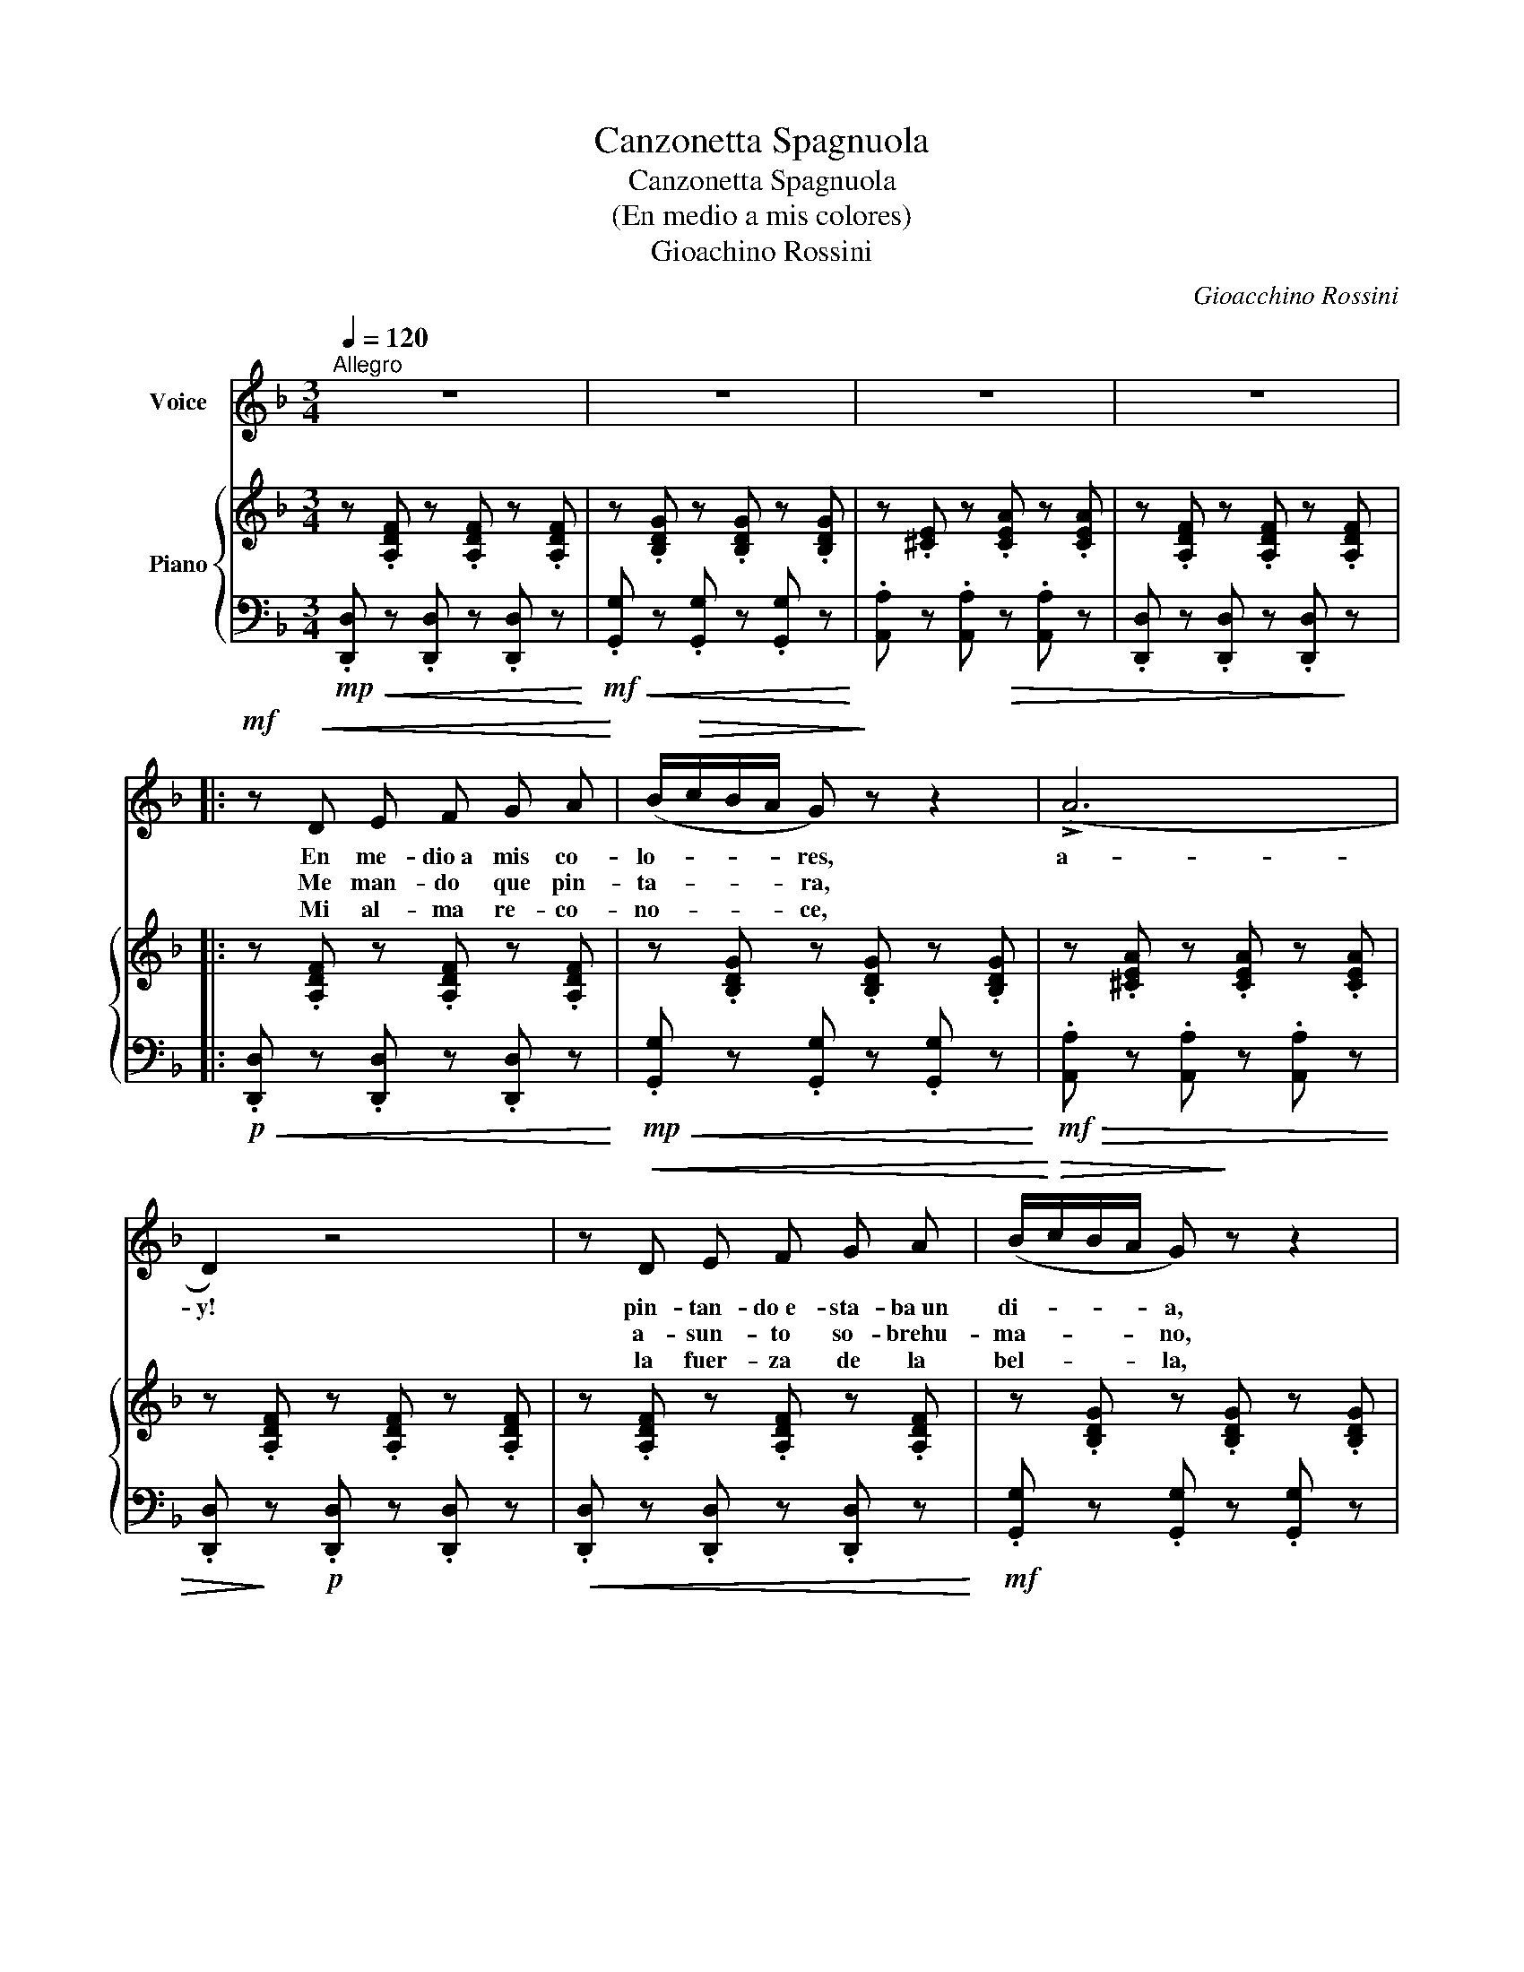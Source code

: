 X:1
T:Canzonetta Spagnuola
T:Canzonetta Spagnuola
T:(En medio a mis colores)
T:Gioachino Rossini
C:Gioacchino Rossini
%%score 1 { 2 | 3 }
L:1/8
Q:1/4=120
M:3/4
K:F
V:1 treble nm="Voice"
V:2 treble nm="Piano"
V:3 bass 
V:1
"^Allegro" z6 | z6 | z6 | z6 |:!mf! z!<(! D E F G A!<)! | (B/!>(!c/B/A/ G)!>)! z z2 | (!>!A6 | %7
w: ||||En me- dio a mis co-|lo- * * * res,|a-|
w: ||||Me man- do que pin-|ta- * * * ra,||
w: ||||Mi al- ma re- co-|no- * * * ce,||
 D2) z4 | z!<(! D E F G A | (B/!<)!!>(!c/B/A/ G)!>)! z z2 | (!>!A6 | D2) z4 | z F G A B c | %13
w: y!|pin- tan- do e- sta- ba un|di- * * * a,|a-|y!|cuan- do la mu- sa|
w: |a- sun- to so- brehu-|ma- * * * no,|||pe- ro lo man- do en-|
w: |la fuer- za de la|bel- * * * la,|||mas mi per- ver- sa e-|
 (d/e/d/c/ B) z z2 | ((!>!c6 | F2)) z4 | z F G A B c | (d/e/d/c/ B) z!mf! z2 |!>(! (!>!c6!>)! | %19
w: mi- * * * a,|a-|y!|me vi- no a tor- men-|tar _ _ _ _|a-|
w: va- * * * no,|||so- lo pu- de so-|nar _ _ _ _|_|
w: stre- * * * lla,|||men- ten- ga ya el can-|tar _ _ _ _|_|
 A) z!mp! (=B4 ||[K:D]!>(! E6!>)! | D4) z2 | z2 z2!mf! A2 | B2- B3/2 A/ (B>A) | B2- (B>A) (B>A) | %25
w: y, a-||y!|ay,|con _ _ do- *|lor _ _ pués _|
w: ||||||
w: ||||||
 (Ad) !breath!f4 | (FA) d4 | (E^G) !breath!B4 | (B/A/B/A/) (B/A/B/A/) (B/A/B/A/) | %29
w: de- * jo|o- * bra|siem- * pre,|siem- * * * pre _ _ _ di- * * *|
w: ||||
w: ||||
 (B/A/^G/A/) F2 z2 | z2 z2 A2 | B2- B/A/^G/A/ B/A/G/A/ | B2- B/A/^G/A/ B/A/G/A/ | (Ad f4) | %34
w: cho- * * * sa|cual|es _ _ _ _ de _ _ _|Li- * * * * lla _ _ _|mi- * a|
w: |||||
w: |||||
 (FA d4) | (E^G B4) | (B/A/B/A/) (B/A/B/A/) (B/A/B/A/) | F2 z2 z2 | z d =c _B A G | %39
w: las _ _|pren- * das|ce- * * * * * * * le- * * *|brar,|las pren- das ce- le-|
w: |||||
w: |||||
 (D/E/D/C/ D) z z2 | z d =c _B A G | (D/E/D/C/ D) z z2 | (e4- e>d | d4) z2 | (e4- e>d | d4) z2 |1 %46
w: brar, _ _ _ _|las pren- das ce- le-|brar, _ _ _ _|a- * *|y!|a- * *|y!|
w: |||||||
w: |||||||
"^2." z6 :|3 z6 |] %48
w: ||
w: ||
w: ||
V:2
 z .[A,DF] z .[A,DF] z .[A,DF] | z .[B,DG] z .[B,DG] z .[B,DG] | z .[^CE] z .[CEA] z .[CEA] | %3
 z .[A,DF] z .[A,DF] z .[A,DF] |: z .[A,DF] z .[A,DF] z .[A,DF] | z .[B,DG] z .[B,DG] z .[B,DG] | %6
 z .[^CEA] z .[CEA] z .[CEA] | z .[A,DF] z .[A,DF] z .[A,DF] | z .[A,DF] z .[A,DF] z .[A,DF] | %9
 z .[B,DG] z .[B,DG] z .[B,DG] | z .[^CEA] z .[CEA] z .[CEA] | z .[A,DF] z .[=CEG=c] z .[G,B,E] | %12
 z .[A,CF] z .[CFA] z .[CFA] | z .[DFB] z .[DFB] z .[DFB] | z .[B,EG] z .[B,EG] z .[B,EG] | %15
 z .[A,CF] z .[A,CF] z .[A,CF] | z .[A,CF] z .[CFA] z .[CFA] | z .[DFB] z .[DFB] z .[DFB] | %18
 z .[B,EG] z .[B,EG] z .[B,EG] | z .[A,CF] z .[DE^G] z .[DEG] || %20
[K:D] z .[A,CG] z .[A,CG] z .[A,CG] | z .[A,DF] z .[A,DF] z .[A,DF] | %22
 z .[A,DF] z .[A,DF] z .[A,DF] | z .[A,CEG] z .[A,CEG] z .[A,CEG] | %24
 z .[A,CEG] z .[A,CEG] z .[A,CEG] | z .[A,DF] z .[A,DF] z .[A,DF] | z .[A,DF] z .[A,DF] z .[A,DF] | %27
 z .[B,DE^G] z .[B,DEG] z .[B,DEG] | z .[A,CEG] z .[A,CEG] z .[A,CEG] | %29
 z .[A,DF] z .[A,DF] z .[A,DF] | z .[A,DF] z .[A,DF] z .[A,DF] | z .[A,CEG] z .[A,CEG] z .[A,CEG] | %32
 z .[A,CEG] z .[A,CEG] z .[A,CEG] | z .[A,DF] z .[A,DF] z .[A,DF] | z .[A,DF] z .[A,DF] z .[A,DF] | %35
 z .[B,DE^G] z .[B,DEG] z .[B,DEG] | z .[A,CEG] z .[A,CEG] z .[A,CEG] | %37
 z .[A,DF] z .[A,DF] z .[A,DF] | z .[_B,DG] z .[B,DG] z .[B,DG] | z .[A,DF] z .[A,DF] z .[A,DF] | %40
 z .[_B,DG] z .[B,DG] z .[B,DG] | z .[A,DF] z .[A,DF] z .[A,DF] | %42
 z .[^A,CEG] z .[A,CEG] z .[A,CEG] | z .[A,DF] z .[A,DF] z .[A,DF] | %44
 z .[^A,CEG] z .[A,CEG] z .[A,CEG] | z .[A,DF] z .[A,DF] z .[A,DF] |1 %46
"^2." z .[A,DF] z .[A,DF] z .[A,DF] :|3 !fermata![A,DF]6 |] %48
V:3
!mp!!<(! .[D,,D,] z .[D,,D,] z .[D,,D,] z!<)! |!mf!!<(! .[G,,G,] z .[G,,G,] z .[G,,G,] z!<)! | %2
 .[A,,A,] z .[A,,A,]!>(! z .[A,,A,] z | .[D,,D,] z .[D,,D,] z .[D,,D,]!>)! z |: %4
!p!!<(! .[D,,D,] z .[D,,D,] z .[D,,D,] z!<)! |!mp!!<(! .[G,,G,] z .[G,,G,] z .[G,,G,] z!<)! | %6
!mf!!>(! .[A,,A,] z .[A,,A,] z .[A,,A,] z | .[D,,D,]!>)! z!p! .[D,,D,] z .[D,,D,] z | %8
!<(! .[D,,D,] z .[D,,D,] z .[D,,D,] z!<)! |!mf! .[G,,G,] z .[G,,G,] z .[G,,G,] z | %10
!>(! .[A,,A,] z .[A,,A,] z .[A,,A,] z!>)! |!p! .[D,,D,] z!mf! .[=C,,=C,] z .[C,,C,] z | %12
!mp! .[F,,F,] z .[F,,F,] z .[F,,F,] z | .[B,,B,] z .[B,,B,] z .[B,,B,] z | %14
 .[C,C] z .[C,C] z .[C,C] z | .[F,,F,] z .[F,,F,] z .[F,,F,] z | .[F,,F,] z .[F,,F,] z .[F,,F,] z | %17
 .[B,,B,] z .[B,,B,] z .[B,,B,] z | .[C,C] z .[C,C] z .[C,C] z | %19
 .[F,,F,] z .[E,,E,] z .[E,,E,] z ||[K:D] .[A,,A,] z .[A,,A,] z .[A,,A,] z | %21
!p! .[D,,D,] z .[D,,D,] z .[D,,D,] z | .[D,,D,] z .[D,,D,] z!mp! .[D,,D,] z | %23
 .[D,,D,] z .[D,,D,] z .[D,,D,] z | .[D,,D,] z .[D,,D,] z .[D,,D,] z | %25
 .[D,,D,] z .[D,,D,] z .[D,,D,] z | .[D,,D,] z .[D,,D,] z .[D,,D,] z | %27
!>(! .[D,,D,] z .[D,,D,] z .[D,,D,] z!>)! | .[D,,D,] z .[D,,D,] z!mp! .[D,,D,] z | %29
 .[D,,D,] z .[D,,D,] z .[D,,D,] z |!<(! .[D,,D,] z .[D,,D,] z .[D,,D,] z!<)! | %31
!mf! .[D,,D,] z .[D,,D,] z .[D,,D,] z | .[D,,D,] z .[D,,D,] z .[D,,D,] z | %33
 .[D,,D,] z .[D,,D,] z .[D,,D,] z |!>(! .[D,,D,] z .[D,,D,] z .[D,,D,] z | %35
 .[D,,D,] z .[D,,D,] z .[D,,D,]!>)! z |!mp! .[D,,D,] z .[D,,D,] z .[D,,D,] z | %37
 .[D,,D,] z .[D,,D,] z .[D,,D,] z |!mf! .G,, z .G,, z .G,, z | %39
!mp! .[D,,D,] z .[D,,D,] z .[D,,D,] z |!mf! .G,, z .G,, z .G,, z | %41
!mp! .[D,,D,] z .[D,,D,] z .[D,,D,] z |!mf! .[D,,D,] z .[D,,D,] z .[D,,D,] z | %43
!mp! .[D,,D,] z .[D,,D,] z .[D,,D,] z |!mf! .[D,,D,] z .[D,,D,] z .[D,,D,] z | %45
 .[D,D] z!mp! .[A,,A,] z .[F,,F,] z |1 .[D,,D,] z .[A,,A,] z .[F,,F,] z :|3 !fermata![D,,D,]6 |] %48

